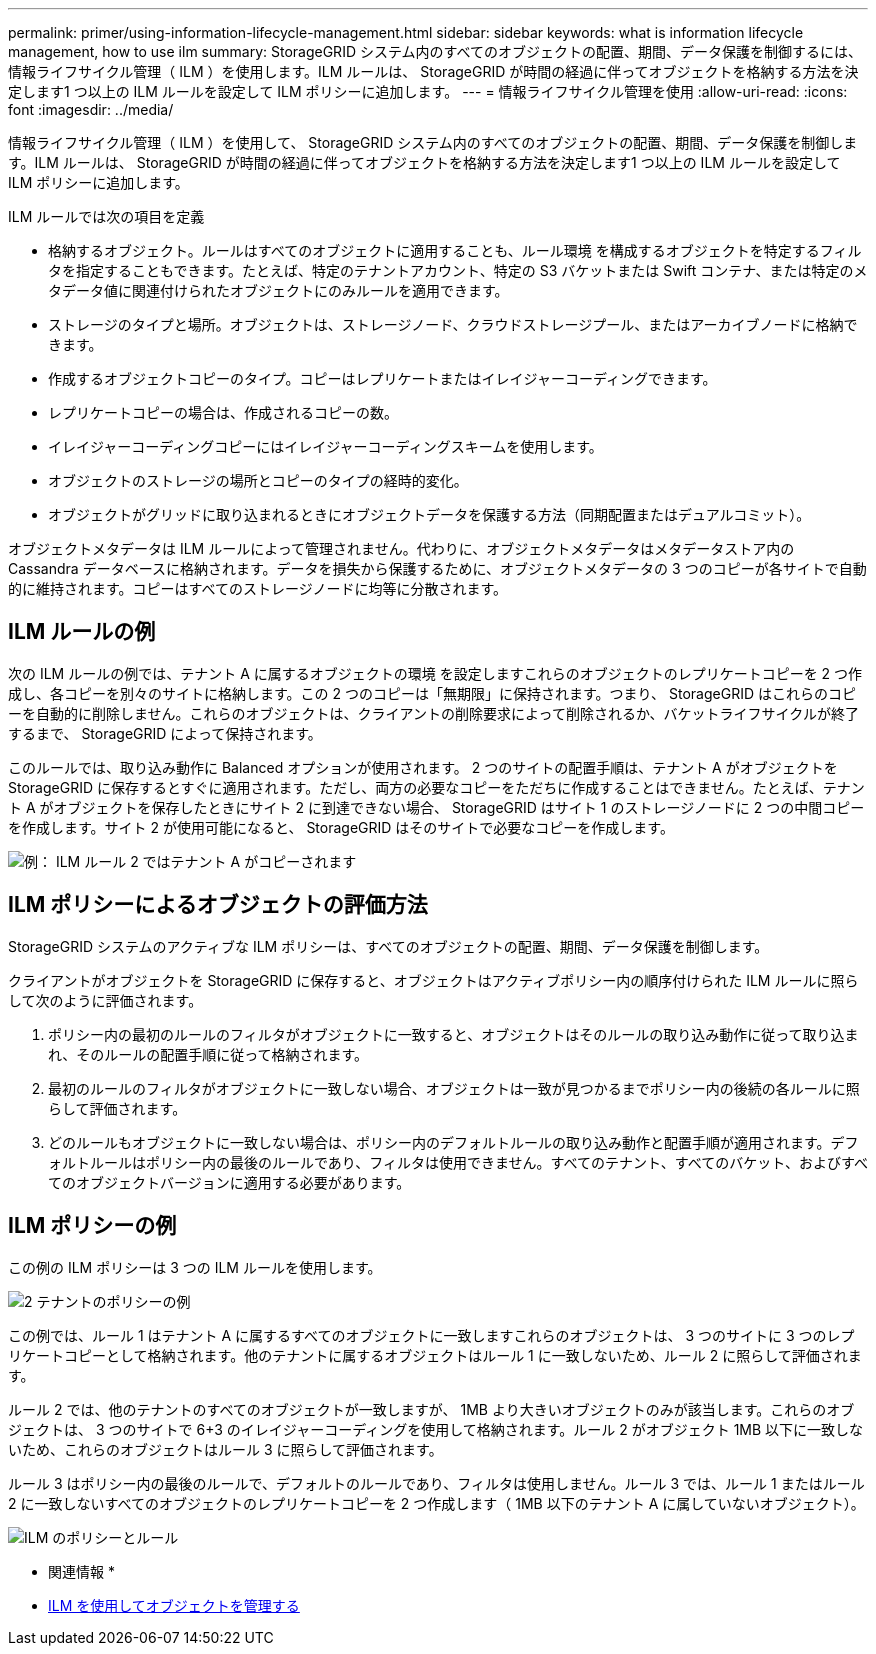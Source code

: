 ---
permalink: primer/using-information-lifecycle-management.html 
sidebar: sidebar 
keywords: what is information lifecycle management, how to use ilm 
summary: StorageGRID システム内のすべてのオブジェクトの配置、期間、データ保護を制御するには、情報ライフサイクル管理（ ILM ）を使用します。ILM ルールは、 StorageGRID が時間の経過に伴ってオブジェクトを格納する方法を決定します1 つ以上の ILM ルールを設定して ILM ポリシーに追加します。 
---
= 情報ライフサイクル管理を使用
:allow-uri-read: 
:icons: font
:imagesdir: ../media/


[role="lead"]
情報ライフサイクル管理（ ILM ）を使用して、 StorageGRID システム内のすべてのオブジェクトの配置、期間、データ保護を制御します。ILM ルールは、 StorageGRID が時間の経過に伴ってオブジェクトを格納する方法を決定します1 つ以上の ILM ルールを設定して ILM ポリシーに追加します。

ILM ルールでは次の項目を定義

* 格納するオブジェクト。ルールはすべてのオブジェクトに適用することも、ルール環境 を構成するオブジェクトを特定するフィルタを指定することもできます。たとえば、特定のテナントアカウント、特定の S3 バケットまたは Swift コンテナ、または特定のメタデータ値に関連付けられたオブジェクトにのみルールを適用できます。
* ストレージのタイプと場所。オブジェクトは、ストレージノード、クラウドストレージプール、またはアーカイブノードに格納できます。
* 作成するオブジェクトコピーのタイプ。コピーはレプリケートまたはイレイジャーコーディングできます。
* レプリケートコピーの場合は、作成されるコピーの数。
* イレイジャーコーディングコピーにはイレイジャーコーディングスキームを使用します。
* オブジェクトのストレージの場所とコピーのタイプの経時的変化。
* オブジェクトがグリッドに取り込まれるときにオブジェクトデータを保護する方法（同期配置またはデュアルコミット）。


オブジェクトメタデータは ILM ルールによって管理されません。代わりに、オブジェクトメタデータはメタデータストア内の Cassandra データベースに格納されます。データを損失から保護するために、オブジェクトメタデータの 3 つのコピーが各サイトで自動的に維持されます。コピーはすべてのストレージノードに均等に分散されます。



== ILM ルールの例

次の ILM ルールの例では、テナント A に属するオブジェクトの環境 を設定しますこれらのオブジェクトのレプリケートコピーを 2 つ作成し、各コピーを別々のサイトに格納します。この 2 つのコピーは「無期限」に保持されます。つまり、 StorageGRID はこれらのコピーを自動的に削除しません。これらのオブジェクトは、クライアントの削除要求によって削除されるか、バケットライフサイクルが終了するまで、 StorageGRID によって保持されます。

このルールでは、取り込み動作に Balanced オプションが使用されます。 2 つのサイトの配置手順は、テナント A がオブジェクトを StorageGRID に保存するとすぐに適用されます。ただし、両方の必要なコピーをただちに作成することはできません。たとえば、テナント A がオブジェクトを保存したときにサイト 2 に到達できない場合、 StorageGRID はサイト 1 のストレージノードに 2 つの中間コピーを作成します。サイト 2 が使用可能になると、 StorageGRID はそのサイトで必要なコピーを作成します。

image::../media/ilm_example_rule_2_copies_tenant_a.png[例： ILM ルール 2 ではテナント A がコピーされます]



== ILM ポリシーによるオブジェクトの評価方法

StorageGRID システムのアクティブな ILM ポリシーは、すべてのオブジェクトの配置、期間、データ保護を制御します。

クライアントがオブジェクトを StorageGRID に保存すると、オブジェクトはアクティブポリシー内の順序付けられた ILM ルールに照らして次のように評価されます。

. ポリシー内の最初のルールのフィルタがオブジェクトに一致すると、オブジェクトはそのルールの取り込み動作に従って取り込まれ、そのルールの配置手順に従って格納されます。
. 最初のルールのフィルタがオブジェクトに一致しない場合、オブジェクトは一致が見つかるまでポリシー内の後続の各ルールに照らして評価されます。
. どのルールもオブジェクトに一致しない場合は、ポリシー内のデフォルトルールの取り込み動作と配置手順が適用されます。デフォルトルールはポリシー内の最後のルールであり、フィルタは使用できません。すべてのテナント、すべてのバケット、およびすべてのオブジェクトバージョンに適用する必要があります。




== ILM ポリシーの例

この例の ILM ポリシーは 3 つの ILM ルールを使用します。

image::../media/policy_for_two_tenants.png[2 テナントのポリシーの例]

この例では、ルール 1 はテナント A に属するすべてのオブジェクトに一致しますこれらのオブジェクトは、 3 つのサイトに 3 つのレプリケートコピーとして格納されます。他のテナントに属するオブジェクトはルール 1 に一致しないため、ルール 2 に照らして評価されます。

ルール 2 では、他のテナントのすべてのオブジェクトが一致しますが、 1MB より大きいオブジェクトのみが該当します。これらのオブジェクトは、 3 つのサイトで 6+3 のイレイジャーコーディングを使用して格納されます。ルール 2 がオブジェクト 1MB 以下に一致しないため、これらのオブジェクトはルール 3 に照らして評価されます。

ルール 3 はポリシー内の最後のルールで、デフォルトのルールであり、フィルタは使用しません。ルール 3 では、ルール 1 またはルール 2 に一致しないすべてのオブジェクトのレプリケートコピーを 2 つ作成します（ 1MB 以下のテナント A に属していないオブジェクト）。

image::../media/ilm_policy_and_rules.png[ILM のポリシーとルール]

* 関連情報 *

* xref:../ilm/index.adoc[ILM を使用してオブジェクトを管理する]

